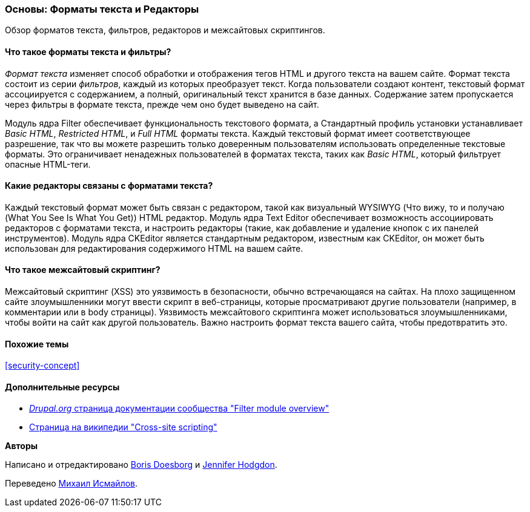 [[structure-text-formats]]

=== Основы: Форматы текста и Редакторы

[role="summary"]
Обзор форматов текста, фильтров, редакторов и межсайтовых скриптингов.

(((Формат текста,обзор)))
(((Пользовательский контент,фильтрация)))
(((Безопасность,формат текста)))
(((Безопасность,межсайтовый скриптинг)))
(((Межсайтовый скриптинг (XSS),предотвращение)))
(((XSS (Межсайтовый скриптинг),предотвращение)))

// ==== Prerequisite knowledge

==== Что такое форматы текста и фильтры?

_Формат текста_ изменяет способ обработки и отображения тегов HTML и другого текста
на вашем сайте. Формат текста состоит из серии _фильтров_, каждый из которых
преобразует текст. Когда пользователи создают контент, текстовый формат ассоциируется с
содержанием, а полный, оригинальный текст хранится в базе данных. Содержание
затем пропускается через фильтры в формате текста, прежде чем оно будет выведено на
сайт.

Модуль ядра Filter обеспечивает функциональность текстового формата, а Стандартный
профиль установки устанавливает _Basic HTML_, _Restricted HTML_, и _Full HTML_
форматы текста. Каждый текстовый формат имеет соответствующее разрешение, так что вы можете
разрешить только доверенным пользователям использовать определенные текстовые форматы. Это ограничивает
ненадежных пользователей в форматах текста, таких как _Basic HTML_, который фильтрует опасные
HTML-теги.

==== Какие редакторы связаны с форматами текста?

Каждый текстовый формат может быть связан с редактором, такой как визуальный WYSIWYG
(Что вижу, то и получаю (What You See Is What You Get)) HTML редактор. Модуль ядра Text Editor обеспечивает
возможность ассоциировать редакторов с форматами текста, и настроить редакторы
(такие, как добавление и удаление кнопок с их панелей инструментов). Модуль ядра CKEditor
является стандартным редактором, известным как CKEditor, он может
быть использован для редактирования содержимого HTML на вашем сайте.

==== Что такое межсайтовый скриптинг?

Межсайтовый скриптинг (XSS) это уязвимость в безопасности, обычно встречающаяся на
сайтах. На плохо защищенном сайте злоумышленники могут ввести скрипт
в веб-страницы, которые просматривают другие пользователи (например, в комментарии или в
body страницы). Уязвимость межсайтового скриптинга может использоваться
злоумышленниками, чтобы войти на сайт как другой пользователь. Важно настроить формат
текста вашего сайта, чтобы предотвратить это.

==== Похожие темы

<<security-concept>>

==== Дополнительные ресурсы

* https://www.drupal.org/docs/core-modules-and-themes/core-modules/filter-module/filter-module-overview[_Drupal.org_ страница документации сообщества "Filter module overview"]

* https://en.wikipedia.org/wiki/Cross-site_scripting[Страница на википедии "Cross-site
scripting"]


*Авторы*

Написано и отредактировано https://www.drupal.org/u/batigolix[Boris Doesborg] и
https://www.drupal.org/u/jhodgdon[Jennifer Hodgdon].

Переведено https://www.drupal.org/u/MishaIsmajlov[Михаил Исмайлов].

